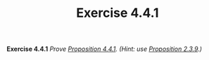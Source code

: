 #+title: Exercise 4.4.1

#+LATEX_HEADER: \usepackage{amsmath}
#+LATEX_HEADER: \usepackage{amssymb}
#+LATEX_HEADER: \usepackage{a4wide}
#+LATEX_HEADER: \usepackage{mathtools}
#+LATEX_HEADER: \renewcommand{\labelitemi}{}
#+LATEX_HEADER: \renewcommand{\labelitemii}{}
#+LATEX_HEADER: \renewcommand{\labelitemiii}{}
#+LATEX_HEADER: \renewcommand{\labelitemiv}{}
#+LaTeX_HEADER: \newcommand{\pp}{\hspace{-0.5pt}{+}\hspace{-4pt}{+}}
#+LaTeX_HEADER: \usepackage[utf8]{inputenc} \usepackage{titlesec}
#+LaTeX_HEADER: \titleformat{\chapter}[block]{\bfseries\Huge}{}{0em}{}
#+LaTeX_HEADER: \titleformat{\section}[hang]{\bfseries\Large}{}{1em}{\thesection\enspace}
#+OPTIONS: num:nil
#+HTML_HEAD: <style type="text/css">
#+HTML_HEAD:  ol#al { list-style-type: upper-alpha; }
#+HTML_HEAD: </style>

*Exercise 4.4.1* /Prove [[../proposition-4.4.1.org][Proposition 4.4.1]]. (Hint: use [[../proposition-2.3.9.org][Proposition 2.3.9]].)/
